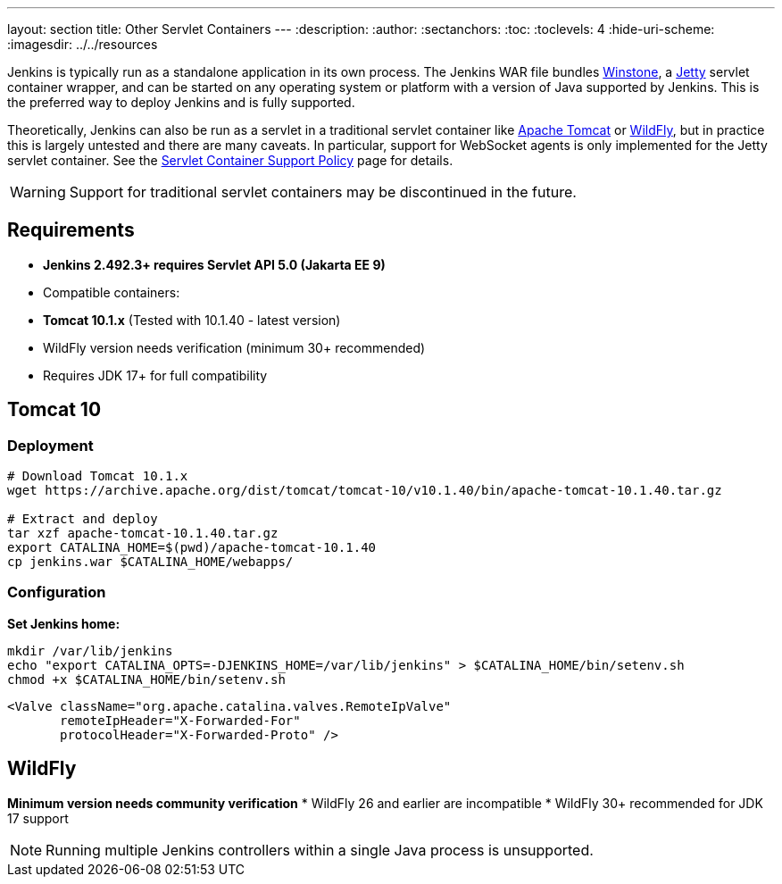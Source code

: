 ---
layout: section
title: Other Servlet Containers
---
ifdef::backend-html5[]
:description:
:author:
:sectanchors:
:toc:
:toclevels: 4
:hide-uri-scheme:
ifdef::env-github[:imagesdir: ../resources]
ifndef::env-github[:imagesdir: ../../resources]
endif::[]

Jenkins is typically run as a standalone application in its own process.
The Jenkins WAR file bundles link:https://github.com/jenkinsci/winstone[Winstone],
a link:https://www.eclipse.org/jetty/[Jetty] servlet container wrapper,
and can be started on any operating system or platform with a version of Java supported by Jenkins.
This is the preferred way to deploy Jenkins and is fully supported.

Theoretically, Jenkins can also be run as a servlet in a traditional servlet container
like link:https://tomcat.apache.org/[Apache Tomcat] or link:https://www.wildfly.org/[WildFly],
but in practice this is largely untested and there are many caveats.
In particular, support for WebSocket agents is only implemented for the Jetty servlet container.
See the link:/doc/book/platform-information/support-policy-servlet-containers[Servlet Container Support Policy] page for details.

WARNING: Support for traditional servlet containers may be discontinued in the future.

== Requirements
* **Jenkins 2.492.3+ requires Servlet API 5.0 (Jakarta EE 9)**
* Compatible containers:
  * **Tomcat 10.1.x** (Tested with 10.1.40 - latest version)
  * WildFly version needs verification (minimum 30+ recommended)
* Requires JDK 17+ for full compatibility

== Tomcat 10
### Deployment
[source,bash]
----
# Download Tomcat 10.1.x
wget https://archive.apache.org/dist/tomcat/tomcat-10/v10.1.40/bin/apache-tomcat-10.1.40.tar.gz

# Extract and deploy
tar xzf apache-tomcat-10.1.40.tar.gz
export CATALINA_HOME=$(pwd)/apache-tomcat-10.1.40
cp jenkins.war $CATALINA_HOME/webapps/
----

### Configuration
**Set Jenkins home:**
[source,bash]
----
mkdir /var/lib/jenkins
echo "export CATALINA_OPTS=-DJENKINS_HOME=/var/lib/jenkins" > $CATALINA_HOME/bin/setenv.sh
chmod +x $CATALINA_HOME/bin/setenv.sh
----

[source,xml]
----
<Valve className="org.apache.catalina.valves.RemoteIpValve"
       remoteIpHeader="X-Forwarded-For"
       protocolHeader="X-Forwarded-Proto" />
----

== WildFly
*Minimum version needs community verification*
* WildFly 26 and earlier are incompatible
* WildFly 30+ recommended for JDK 17 support

NOTE: Running multiple Jenkins controllers within a single Java process is unsupported.